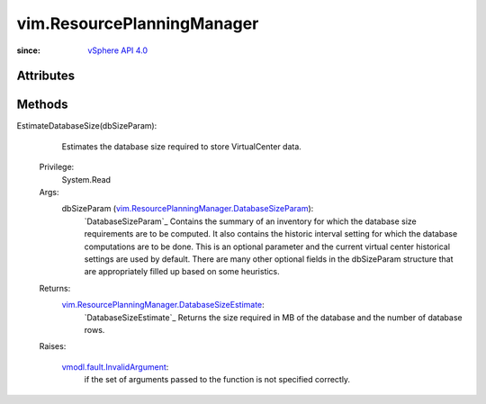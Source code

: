 .. _vim.Task: ../vim/Task.rst

.. _vSphere API 4.0: ../vim/version.rst#vimversionversion5

.. _vmodl.fault.InvalidArgument: ../vmodl/fault/InvalidArgument.rst

.. _vim.ResourcePlanningManager.DatabaseSizeParam: ../vim/ResourcePlanningManager/DatabaseSizeParam.rst

.. _vim.ResourcePlanningManager.DatabaseSizeEstimate: ../vim/ResourcePlanningManager/DatabaseSizeEstimate.rst


vim.ResourcePlanningManager
===========================
  


:since: `vSphere API 4.0`_


Attributes
----------


Methods
-------


EstimateDatabaseSize(dbSizeParam):
   Estimates the database size required to store VirtualCenter data.


  Privilege:
               System.Read



  Args:
    dbSizeParam (`vim.ResourcePlanningManager.DatabaseSizeParam`_):
        `DatabaseSizeParam`_ Contains the summary of an inventory for which the database size requirements are to be computed. It also contains the historic interval setting for which the database computations are to be done. This is an optional parameter and the current virtual center historical settings are used by default. There are many other optional fields in the dbSizeParam structure that are appropriately filled up based on some heuristics.




  Returns:
    `vim.ResourcePlanningManager.DatabaseSizeEstimate`_:
          `DatabaseSizeEstimate`_ Returns the size required in MB of the database and the number of database rows.

  Raises:

    `vmodl.fault.InvalidArgument`_: 
       if the set of arguments passed to the function is not specified correctly.


